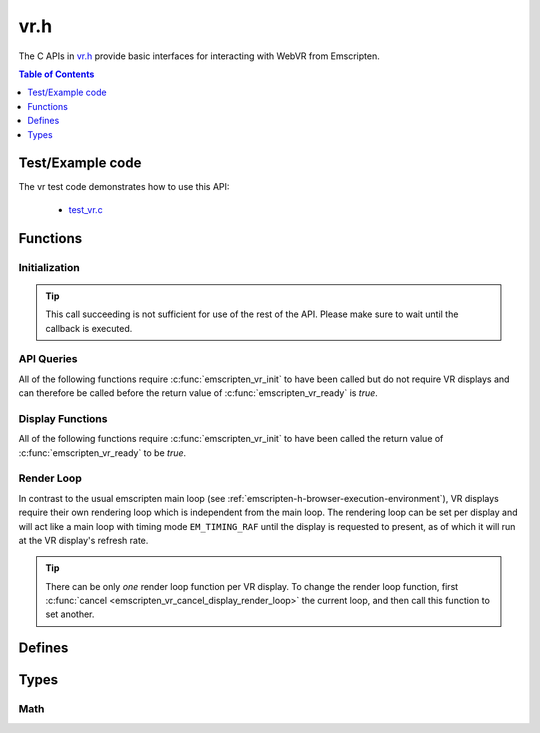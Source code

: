 .. _vr-h:

====
vr.h
====

The C APIs in `vr.h <https://github.com/emscripten-core/emscripten/blob/master/system/include/emscripten/vr.h>`_ provide basic interfaces for interacting with WebVR from Emscripten.

.. contents:: Table of Contents
  :local:
  :depth: 1

.. _test-example-code-vr-api:

Test/Example code
-----------------

The vr test code demonstrates how to use this API:

  - `test_vr.c <https://github.com/emscripten-core/emscripten/blob/master/tests/test_vr.c>`_

.. _functions-vr-api:

Functions
---------

Initialization
==============

.. c:function:: int emscripten_vr_init(em_vr_arg_callback_func callback, void* userData)

  Initialize the emscripten VR API. This will `navigator.getVRDisplays()
  <https://w3c.github.io/webvr/spec/1.1/#navigator-getvrdisplays-attribute>`_
  and when completed, set the return of :c:func:`emscripten_vr_ready` to be `true`.

  :param em_vr_callback_arg_func callback: C function to call when initialization is complete. The function signature must have a ``void*`` parameter for passing the ``arg`` value.
  :param void* arg: User-defined data passed to the callback, untouched by the API itself.
  :returns: `1` on success, `0` if the browsers WebVR support is insufficient.
  :rtype: int

.. tip:: This call succeeding is not sufficient for use of the rest of the API. Please
  make sure to wait until the callback is executed.

.. c:function:: int emscripten_vr_ready()

  Check whether the VR API has finished initializing VR displays.
  See also :c:func:`emscripten_vr_init`.

  This function may return `1` event if WebVR is not supported in the
  running browser.

  :returns: `1` if ready, `0` otherwise.

.. c:function:: int emscripten_vr_deinit()

  Deinitialize the emscripten VR API. This will free all memory allocated for
  display name strings.

  :returns: `1` on success.
  :rtype: int

API Queries
===========

All of the following functions require :c:func:`emscripten_vr_init` to have been
called but do not require VR displays and can therefore be called before the return
value of :c:func:`emscripten_vr_ready` is `true`.

.. c:function:: int emscripten_vr_version_minor()

  Minor version of the WebVR API currently supported by the browser.

  :returns: minor version of WebVR, or `-1` if not supported or API not initialized.
  :rtype: int

.. c:function:: int emscripten_vr_version_major()

  Major version of the WebVR API currently supported by the browser.

  :returns: major version of WebVR, or `-1` if not supported or API not initialized.
  :rtype: int

Display Functions
=================

All of the following functions require :c:func:`emscripten_vr_init` to have been
called the return value of :c:func:`emscripten_vr_ready` to be `true`.

.. c:function:: int emscripten_vr_count_displays()

  :returns: Number of displays connected.
  :rtype: int

.. c:function:: VRDisplayHandle emscripten_vr_get_display_handle(int displayIndex)

  :param int displayIndex: index of display (inclusive 0 to exclusive :c:func:`emscripten_vr_count_displays`).
  :returns: handle for a VR display.
  :rtype: VRDisplayHandle

.. c:function:: const char* emscripten_vr_get_display_name(VRDisplayHandle handle)

  Get a user-readable name which identifies the VR display. The memory for the
  returned string is managed by the API and will be freed on
  :c:func:`emscripten_vr_deinit`.

  :param VRDisplayHandle handle: |display-handle-parameter-doc|
  :returns: name of the VR display or `0 (NULL)` if the handle is invalid.
  :rtype: char*

.. c:function:: bool emscripten_vr_display_connected(VRDisplayHandle handle)

  :param VRDisplayHandle handle: |display-handle-parameter-doc|
  :returns: `true` if the display is connected, `false` otherwise or when
    the handle is invalid.
  :rtype: bool

.. c:function:: bool emscripten_vr_display_presenting(VRDisplayHandle handle)

  See also :c:func:`emscripten_vr_request_present`.

  :param VRDisplayHandle handle: |display-handle-parameter-doc|
  :returns: `true` if the display is currently presenting, `false` otherwise
    or when the handle is invalid.
  :rtype: bool

.. c:function:: int emscripten_vr_get_display_capabilities(VRDisplayHandle handle, VRDisplayCapabilities* displayCaps)

  :param VRDisplayHandle handle: |display-handle-parameter-doc|
  :param VRDisplayCapabilities displayCaps: receives capabilities of the VR display.
  :returns: |display-function-return-doc|
  :rtype: bool

.. c:function:: int emscripten_vr_get_eye_parameters(VRDisplayHandle handle, VREye whichEye, VREyeParameters* eyeParams)

  :param VRDisplayHandle handle: |display-handle-parameter-doc|
  :param VREye whichEye: which eye to query parameters for.
  :param VREyeParameters eyeParam: receives the parameters for requested eye.
  :returns: |display-function-return-doc|
  :rtype: bool

Render Loop
===========

In contrast to the usual emscripten main loop (see :ref:`emscripten-h-browser-execution-environment`),
VR displays require their own rendering loop which is independent from the main loop. The rendering
loop can be set per display and will act like a main loop with timing mode ``EM_TIMING_RAF`` until the
display is requested to present, as of which it will run at the VR display's refresh rate.

.. c:function:: void emscripten_vr_set_display_render_loop(VRDisplayHandle handle, em_vr_callback_func callback)

  Set a C function as the per frame rendering callback of a VR display.

  :param VRDisplayHandle handle: |display-handle-parameter-doc|: id of the display to set the render loop for.
  :param em_vr_callback_func callback: C function to set as per frame rendering callback.
  :rtype: |display-function-return-doc|

.. tip:: There can be only *one* render loop function per VR display. To change the render loop function, first :c:func:`cancel <emscripten_vr_cancel_display_render_loop>` the current loop, and then call this function to set another.

.. c:function:: void emscripten_vr_set_display_render_loop_arg(VRDisplayHandle handle, em_vr_callback_func callback, void* arg)

  Set a C function as the per frame rendering callback of a VR display.

  :param VRDisplayHandle handle: |display-handle-parameter-doc|
  :param em_vr_callback_arg_func callback: C function to set as per frame rendering callback. The function signature must have a ``void*`` parameter for passing the ``arg`` value.
  :param void* arg: User-defined data passed to the render loop function, untouched by the API itself.
  :rtype: |display-function-return-doc|

.. c:function:: void emscripten_vr_cancel_display_render_loop(VRDisplayHandle handle: |display-handle-parameter-doc|)

  Cancels the render loop of a VR display should there be one running for it.

  |render-loop-info|

  :param VRDisplayHandle handle: |display-handle-parameter-doc|
  :rtype: |display-function-return-doc|

.. c:function:: int emscripten_vr_get_frame_data(VRDisplayHandle handle, VRFrameData* frameData)

  Get view matrix, projection matrix, timestamp and head pose for current frame.
  Only valid when called from within a render loop callback.

  |render-loop-info|

  :param VRDisplayHandle handle: |display-handle-parameter-doc|
  :param VRFrameData* frameData: Will receive the new framedata values.
  :rtype: |display-function-return-doc|

.. c:function:: int emscripten_vr_submit_frame(VRDisplayHandle handle)

  Submit the current state of canvases passed via VRLayerInit to
  :c:func:`emscripten_vr_request_present` to be rendered to the VR display.
  Only valid when called from within a render loop callback.

  |render-loop-info|

  :param VRDisplayHandle handle: |display-handle-parameter-doc|
  :rtype: |display-function-return-doc|

.. c:function:: int emscripten_vr_request_present(VRDisplayHandle handle, VRLayerInit* layerInit, int layerCount, em_vr_arg_callback_func callback, void* userData)

  Request present for the VR display using canvases specified in the `layerInit` array.
  If the request is successful `callback` will be called with `userData` and the render
  loop will continue rendering at the refresh rate of the VR display.

  Must be called from a user callback (see :ref:`HTML5 API <html5-h>`).

  See the specification of `VRDisplay.requestPresent <https://w3c.github.io/webvr/spec/1.1/#dom-vrdisplay-requestpresent>`_ for detailed information.

  :param VRDisplayHandle handle: |display-handle-parameter-doc|
  :param VRLayerInit layers: array of layers which will be rendered to.
  :param int layerCount: number of layers in `layers`.
  :param em_vr_arg_callback_func callback: optional function that will be called when the requst has succeeded.
  :param void* userData: optional data to pass to the callback when the request succeeds. Is not modified by the API.
  :rtype: |display-function-return-doc|

.. c:function:: int emscripten_vr_exit_present(VRDisplayHandle handle)

  Request present exit.

  :param VRDisplayHandle handle: |display-handle-parameter-doc|
  :rtype: |display-function-return-doc|

.. _defines-vr-api:

Defines
-------

.. c:macro:: VR_EYE_LEFT
  VR_EYE_RIGHT

  Eye values for use with :c:func:`emscripten_vr_get_eye_parameters`.

.. _vr-pose-defines-vr-api:

.. c:macro:: VR_POSE_POSITION
  VR_POSE_LINEAR_VELOCITY
  VR_POSE_LINEAR_ACCELERATION
  VR_POSE_ORIENTATION
  VR_POSE_ANGULAR_VELOCITY
  VR_POSE_ANGULAR_ACCELERATION

  Flags which describe which properties of a :c:type:`VRPose` are valid.

.. c:macro:: VR_LAYER_DEFAULT_LEFT_BOUNDS
  VR_LAYER_DEFAULT_RIGHT_BOUNDS

  Default values to pass to :c:type:`VRLayerInit`.

.. _types-vr-api:

Types
-----

.. c:type:: VRDisplayCapabilities

  Structure passed to :c:func:`emscripten_vr_get_display_capabilities`, maps to the WebVR `VRDisplayCapabilities <https://w3c.github.io/webvr/spec/1.1/#interface-vrdisplaycapabilities>`__ interface.

  .. c:member:: int32_t hasPosition

  .. c:member:: int32_t hasExternalDisplay

  .. c:member:: int32_t canPresent

  .. c:member:: unsigned long maxLayers


.. c:type:: VRLayerInit

  Structure passed to :c:func:`emscripten_vr_request_present`, maps to the WebVR `VRLayerInit <https://w3c.github.io/webvr/spec/1.1/#interface-vrlayerinit>`__ interface.

  .. c:member:: const char* source

    Id of the source canvas which will be used to present to the VR display.

    `0 (NULL)` is used to refer to ``Module.canvas``.

  .. c:member:: float[4] leftBounds

    Texture bounds of the left eye on the target canvas. Initialize with :c:macro:`VR_LAYER_DEFAULT_LEFT_BOUNDS` for default.

  .. c:member:: float[4] rightBounds

    Texture bounds of the right eye on the target canvas. Initialize with :c:macro:`VR_LAYER_DEFAULT_RIGHT_BOUNDS` for default.


.. c:type:: VRPose

  Substructure of :c:type:`VRFrameData`, maps to the WebVR
  `VRPose <https://w3c.github.io/webvr/spec/1.1/#interface-vrpose>`__ interface.

  VR Displays do not necessarily report all of the pose values (mobile VR devices usually
  only report orientation, but not position for example). To check which values are valid,
  the :c:member:`poseFlags <poseFlags>` member provides a bitmask of
  :ref:`VR_POSE_* <vr-pose-defines-vr-api>` which has a bit set for every valid value.

  .. c:member:: VRVector3 position

    Position, valid only if ``poseFlags & VR_POSE_POSITION != 0``.

  .. c:member:: VRVector3 linearVelocity

    Linear velocity, valid only if ``poseFlags & VR_POSE_LINEAR_VELOCITY != 0``.

  .. c:member:: VRVector3 linearAcceleration

    Linear acceleration, valid only if ``poseFlags & VR_POSE_LINEAR_ACCELERATION != 0``.

  .. c:member:: VRQuaternion orientation

    Orientation quaternion, valid only if ``poseFlags & VR_POSE_ORIENTATION != 0``.

  .. c:member:: VRVector3 angularVelocity

    Angular velocity, valid only if ``poseFlags & VR_POSE_ANGULAR_VELOCITY != 0``.

  .. c:member:: VRVector3 angularAcceleration

    Angular acceleration, valid only if ``poseFlags & VR_POSE_ANGULAR_ACCELERATION != 0``.

  .. c:member:: int poseFlags

    Bitmask of :ref:`VR_POSE_* <vr-pose-defines-vr-api>` which determines whether the corresponding pose attributes are valid


.. c:type:: VRFrameData

  Structure passed to :c:func:`emscripten_vr_get_frame_data`, maps to the WebVR
  `VRFrameData <https://w3c.github.io/webvr/spec/1.1/#interface-vrframedata>`__ interface.

  .. c:member:: double timestamp

  .. c:member:: float[16] leftProjectionMatrix

  .. c:member:: float[16] leftViewMatrix

  .. c:member:: float[16] rightProjectionMatrix

  .. c:member:: float[16] rightViewMatrix

  .. c:member:: VRPose pose


.. c:type:: VREyeParameters

  Structure passed to :c:func:`emscripten_vr_get_eye_parameters`, maps to the WebVR
  `VREyeParameters <https://w3c.github.io/webvr/spec/1.1/#interface-vreyeparameters>`__ interface.

  .. c:member:: VRVector3 offset

  .. c:member:: unsigned long renderWidth

  .. c:member:: unsigned long renderHeight

Math
====

.. c:type:: VRVector3

  A 3-dimensional vector.

  .. c:member:: float x

  .. c:member:: float y

  .. c:member:: float z


.. c:type:: VRQuaternion

  A quaternion.

  .. c:member:: float x

  .. c:member:: float y

  .. c:member:: float z

  .. c:member:: float w



.. COMMENT (not rendered): Following values are common to many functions, and currently only updated in one place (here).
.. COMMENT (not rendered): These can be properly replaced if required either wholesale or on an individual basis.

.. |display-handle-parameter-doc| replace:: a display handle.

.. |display-function-return-doc| replace:: `1` on success, `0` if handle was invalid.

.. |render-loop-info| replace:: See also :c:func:`emscripten_vr_set_display_render_loop` and :c:func:`emscripten_vr_set_display_render_loop_arg` for information about setting and using the render loop.

